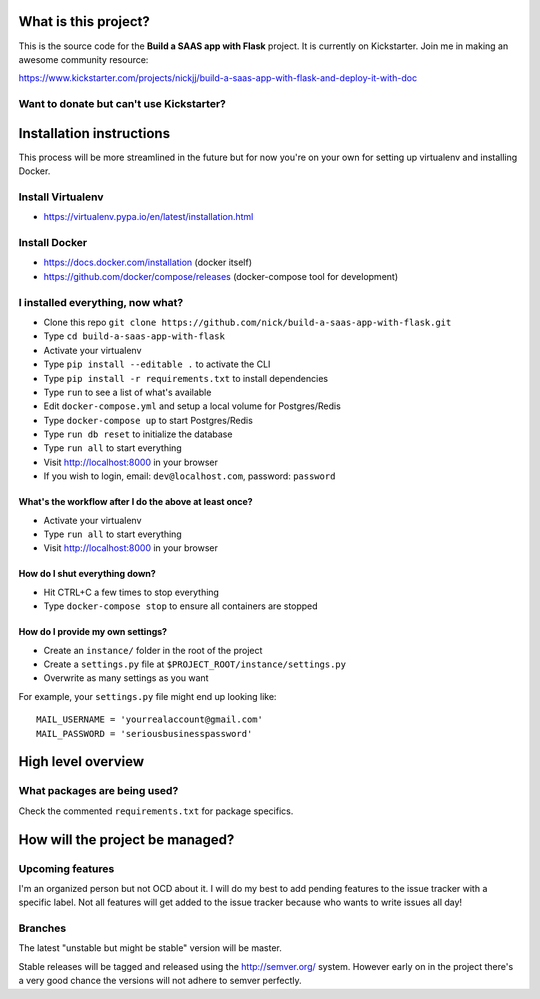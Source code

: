|Build status|

What is this project?
^^^^^^^^^^^^^^^^^^^^^

This is the source code for the **Build a SAAS app with Flask** project. It is
currently on Kickstarter. Join me in making an awesome community resource:

https://www.kickstarter.com/projects/nickjj/build-a-saas-app-with-flask-and-deploy-it-with-doc

Want to donate but can't use Kickstarter?
'''''''''''''''''''''''''''''''''''''''''

|Flattr this git repo|

Installation instructions
^^^^^^^^^^^^^^^^^^^^^^^^^

This process will be more streamlined in the future but for now you're on your
own for setting up virtualenv and installing Docker.

Install Virtualenv
''''''''''''''''''

- https://virtualenv.pypa.io/en/latest/installation.html

Install Docker
''''''''''''''

- https://docs.docker.com/installation (docker itself)
- https://github.com/docker/compose/releases (docker-compose tool for development)

I installed everything, now what?
'''''''''''''''''''''''''''''''''

- Clone this repo ``git clone https://github.com/nick/build-a-saas-app-with-flask.git``
- Type ``cd build-a-saas-app-with-flask``
- Activate your virtualenv
- Type ``pip install --editable .`` to activate the CLI
- Type ``pip install -r requirements.txt`` to install dependencies
- Type ``run`` to see a list of what's available
- Edit ``docker-compose.yml`` and setup a local volume for Postgres/Redis
- Type ``docker-compose up`` to start Postgres/Redis
- Type ``run db reset`` to initialize the database
- Type ``run all`` to start everything
- Visit http://localhost:8000 in your browser
- If you wish to login, email: ``dev@localhost.com``, password: ``password``

What's the workflow after I do the above at least once?
-------------------------------------------------------

- Activate your virtualenv
- Type ``run all`` to start everything
- Visit http://localhost:8000 in your browser

How do I shut everything down?
------------------------------

- Hit CTRL+C a few times to stop everything
- Type ``docker-compose stop`` to ensure all containers are stopped

How do I provide my own settings?
---------------------------------

- Create an ``instance/`` folder in the root of the project
- Create a ``settings.py`` file at ``$PROJECT_ROOT/instance/settings.py``
- Overwrite as many settings as you want

For example, your ``settings.py`` file might end up looking like:

::

    MAIL_USERNAME = 'yourrealaccount@gmail.com'
    MAIL_PASSWORD = 'seriousbusinesspassword'

High level overview
^^^^^^^^^^^^^^^^^^^

What packages are being used?
'''''''''''''''''''''''''''''

Check the commented ``requirements.txt`` for package specifics.

How will the project be managed?
^^^^^^^^^^^^^^^^^^^^^^^^^^^^^^^^

Upcoming features
'''''''''''''''''

I'm an organized person but not OCD about it. I will do my best to add pending
features to the issue tracker with a specific label. Not all features will get
added to the issue tracker because who wants to write issues all day!

Branches
''''''''

The latest "unstable but might be stable" version will be master.

Stable releases will be tagged and released using the http://semver.org/ system.
However early on in the project there's a very good chance the versions will
not adhere to semver perfectly.

.. |Build status| image:: https://secure.travis-ci.org/nickjj/build-a-saas-app-with-flask.png
   :target: https://travis-ci.org/nickjj/build-a-saas-app-with-flask

.. |Flattr this git repo| image:: http://api.flattr.com/button/flattr-badge-large.png
   :target: https://flattr.com/submit/auto?user_id=nickjj&url=https://github.com/nickjj/build-a-saas-app-with-flask&title=Build+a+SAAS+app+with+Flask&language=Python&tags=github&category=software
